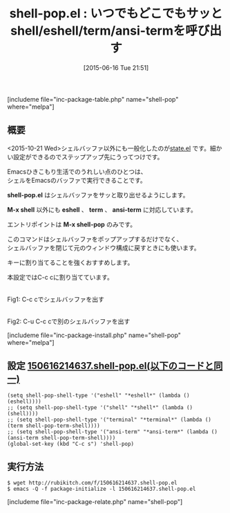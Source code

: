 #+BLOG: rubikitch
#+POSTID: 976
#+DATE: [2015-06-16 Tue 21:51]
#+PERMALINK: shell-pop
#+OPTIONS: toc:nil num:nil todo:nil pri:nil tags:nil ^:nil \n:t -:nil
#+ISPAGE: nil
#+DESCRIPTION:
# (progn (erase-buffer)(find-file-hook--org2blog/wp-mode))
#+BLOG: rubikitch
#+CATEGORY: シェル・端末
#+EL_PKG_NAME: shell-pop
#+TAGS: shell, eshell, term
#+EL_TITLE0: いつでもどこでもサッとshell/eshell/term/ansi-termを呼び出す
#+EL_URL: 
#+begin: org2blog
#+TITLE: shell-pop.el : いつでもどこでもサッとshell/eshell/term/ansi-termを呼び出す
[includeme file="inc-package-table.php" name="shell-pop" where="melpa"]

#+end:
** 概要
<2015-10-21 Wed>シェルバッファ以外にも一般化したのが[[http://emacs.rubikitch.com/state/][state.el]] です。細かい設定ができるのでステップアップ先にうってつけです。

Emacsひきこもり生活でのうれしい点のひとつは、
シェルをEmacsのバッファで実行できることです。

*shell-pop.el* はシェルバッファをサッと取り出せるようにします。

*M-x shell* 以外にも *eshell* 、 *term* 、 *ansi-term* に対応しています。

エントリポイントは *M-x shell-pop* のみです。

このコマンドはシェルバッファをポップアップするだけでなく、
シェルバッファを閉じて元のウィンドウ構成に戻すときにも使います。

キーに割り当てることを強くおすすめします。

本設定ではC-c cに割り当てています。

# (progn (forward-line 1)(shell-command "screenshot-time.rb org_template" t))
#+ATTR_HTML: :width 480
[[file:/r/sync/screenshots/20150616215947.png]]
Fig1: C-c cでシェルバッファを出す

#+ATTR_HTML: :width 480
[[file:/r/sync/screenshots/20150616220002.png]]
Fig2: C-u C-c cで別のシェルバッファを出す

[includeme file="inc-package-install.php" name="shell-pop" where="melpa"]
** 設定 [[http://rubikitch.com/f/150616214637.shell-pop.el][150616214637.shell-pop.el(以下のコードと同一)]]
#+BEGIN: include :file "/r/sync/junk/150616/150616214637.shell-pop.el"
#+BEGIN_SRC fundamental
(setq shell-pop-shell-type '("eshell" "*eshell*" (lambda () (eshell))))
;; (setq shell-pop-shell-type '("shell" "*shell*" (lambda () (shell))))
;; (setq shell-pop-shell-type '("terminal" "*terminal*" (lambda () (term shell-pop-term-shell))))
;; (setq shell-pop-shell-type '("ansi-term" "*ansi-term*" (lambda () (ansi-term shell-pop-term-shell))))
(global-set-key (kbd "C-c s") 'shell-pop)
#+END_SRC

#+END:

** 実行方法
#+BEGIN_EXAMPLE
$ wget http://rubikitch.com/f/150616214637.shell-pop.el
$ emacs -Q -f package-initialize -l 150616214637.shell-pop.el
#+END_EXAMPLE
[includeme file="inc-package-relate.php" name="shell-pop"]
